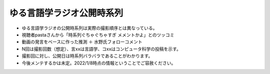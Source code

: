 ゆる言語学ラジオ公開時系列
===============================

* ゆる言語学ラジオの公開時系列は実際の撮影順序とは異なっている。
* 視聴者pastaさんから「時系列ぐちゃぐちゃすぎ メメントかよ」とのツッコミ
* 動画の発言をベースに作った推測 ＋ 水野氏フォローコメント
* N回は撮影回数（想定）、言xxは言語学、コxxはコンピュータ科学の投稿を示す。
* 撮影回に対し、公開日は時系列バラバラであることがわかります。
* 今後メンテするかは未定。2022/1/8時点の情報ということでご容赦ください。

.. blockdiag::

  blockdiag {
    orientation = portrait;
    第1回 ->
    第2回 ->
    第3回 ->
    第4回 ->
    第5回 ->
    第6回 ->
    第7回 ->
    第8回 ->
    第9回 ->
    第10回 ->
    第11回 ->
    第12回 ->
    第13回 ->
    第14回 ->
    第15回 ->
    第16回 ->
    第17回 ->
    第18回 ->
    第19回 ;
    
    group {
      orientation = portrait
      第1回 ->
      言1【言語学って何？】 ->
      言2【言語がたくさんある理由】 ->
      言3【ぷぢぃぱらのぷぴちょ】 ->
      言4【部首】 ->
      言5【英語は荒野行動！？】 ->
      言6【名字】 ->
      言7【雑談】;
    }
    group {
      orientation = portrait
      第2回 ->
      言8【カタルシス英文法_時制1】 ->
      言9【カタルシス英文法_時制2】 ->
      言10【「象は鼻が長い」の謎1】 ->
      言11【「象は鼻が長い」の謎2】 ->
      言12【春とバネ、多義語】 ->
      言14【「る・らる」】 ->
      言15【後ろ省略多義語の世界】;
    }
    group {
      orientation = portrait
      第3回 ->
      言13【雑談長尺回】 ->
      言16【ソシュール知ったかぶり講座1】 ->
      言17【ソシュール知ったかぶり講座2】 ->
      言18【ソシュール知ったかぶり講座3】 ->
      言20【辞書物語1】 ->
      言21【辞書物語2】 ->
      言23【カタルシス英文法_助動詞_前半】 ->
      言24【カタルシス英文法_助動詞_後半】 ->
      言22【雑談コメント返し】 ->
      言19【酔っぱらい雑談回_情報量】 ;
    }
    group {
      orientation = portrait
      第4回 ->
      26【語源辞典ぜんぶ読む】 ->
      31【カタルシス英文法_仮定法1】 ->
      32【カタルシス英文法_仮定法2】 ->
      29【酔っぱらい雑談回】 ;
    }
    group {
      orientation = portrait
      第5回 ->
      言27【音象徴1】 ->
      言28【音象徴2】 ->
      言30【長尺雑談回】 ->
      言33【うんちくしりとりパンクラチオン】;
    }
    group {
      orientation = portrait
      第6回 ->
      言25【方言グランプリ予告とアカデミズムの二次創作】;
    }
    group {
      orientation = portrait
      第7回 ->
      言34【ピダハン前編】 ->
      言35【ピダハン後編】 ->
      言37【助数詞1】 ->
      言38【助数詞2】 ->
      言39【助数詞3】 ->
      言40【助数詞4】 ->
      言41【振り返り雑談回】 ->
      言52【雑談回】 ;
    }

    group {
      orientation = portrait
      第8回 ->
      言36【ミーム提案委員会】 ->
      言45【何こいつキモナイト】 ->
      言42【雑談コメント返し】 ->
      言43【カタルシス英文法_文型1】 ->
      言44【カタルシス英文法_文型2】 ;
    }
    group {
      orientation = portrait
      第9回 ->
      言46【数の発明1】 ->
      言47【数の発明2】 ->
      言48【数の発明3】 ->
      3万人記念ライブ【オレたちのベスト方言グランプリ】 ->
      サポータ特典【難読漢字を水野がひたすら書く】;
    }
    group {
      orientation = portrait
      第10回 ->
      言50【オックスフォード英語大辞典1】 ->
      言51【オックスフォード英語大辞典2】 ->
      言53【うんちくエウレーカクイズ】 ->
      言68【OEDおもしろ単語1】 ->
      言69【OEDおもしろ単語2】 ->
      言70【OEDおもしろ単語3】 ->
      言83【無限語源トーク1】 ->
      言84【無限語源トーク2】 ;
    }
    group {
      orientation = portrait
      第11回 ->
      言49【書店コラボ告知】 ->
      言54【サピア1】 ->
      言55【サピア2】 ->
      言56【サピア3】 ->
      言57【サピア4】 ->
      言58【雑談回】 ->
      言59【雑談コメント返し】 ;
    }
    group {
      orientation = portrait
      第12回 ->
      言60【英米人名1】 ->
      言61【英米人名2】 ->
      言63【ゆるコンピュータ科学ラジオ1】 ->
      言64【ゆるコンピュータ科学ラジオ2】 ->
      言65【ゆるコンピュータ科学ラジオ3】 ->  
      言66【ゆるコンピュータ科学ラジオ4】 ->
      言71【ミーム提案委員会2】 ;
    }
    group {
      orientation = portrait
      第13回 ->
      言72【奴隷合宿】 ->
      言73【サポーターコミュニティ】 ->
      言85【雑談回】 ->
      公開前【キショ奇書自慢選手権】;
    }
    group {
      orientation = portrait
      第14回 ->
      言67【今年の新語予想】 ->
      言74【第二言語習得論1】 ->
      言75【第二言語習得論2】 ->
      言76【第二言語習得論3】 ->
      言77【第二言語習得論4】 ->
      言78【第二言語習得論5】 ->
      言80【福田先生雑談回1】 ->
      言81【福田先生雑談回2】 ;
    }
    group {
      orientation = portrait
      第15回 ->
      言62【文教堂フェア行ってきた】 ->
      言87【うんちくエウレーカクイズ2】 ->
      公開前【うんちくエウレーカクイズ3】 ->
      公開前【うんちくエウレーカクイズ4】 ->
      言89【「た」1】 ->
      言90【「た」2】 ->
      言91【「た」3】 ->
      言92【「た」4】 ->
      言93【「た」5】 ->
      言94【「た」6】 ->
      言95【雑談会】 ;
    }
    group {
      orientation = portrait
      第16回 ->
      言96【お便り雑談回】 ->
      言79【忘年会ライブ告知】 ;
    }
    group {
      orientation = portrait
      第17回 ->
      コ1【アルゴリズム1】 ->
      コ2【アルゴリズム2】 ->
      コ3【アルゴリズム3】 ->
      コ4【雑談】 ;
    }
    group {
      orientation = portrait
      第18回 ->
      言82【投票お願い】 ->
      言86【新年雑談回】 ->
      サポータ特典【公開収録】 ;
    }
    group {
      orientation = portrait
      第19回 ->
      コ5【サイト製作物語1】 ->
      言88【インテリ悪口パビリオン】 ->
      忘年会ライブ【流行語大賞決定】 ;
    }
  }

.. 第1回 [description = "2020年12月～2021年1月頃のいつか"];
.. 第2回 [description = "日付不明"];
.. 第3回 [description = "日付不明"];
.. 第4回 [description = "日付不明"];
.. 第5回 [description = "日付不明"];
.. 第6回 [description = "2021/05/20頃"];
.. 第7回 [description = "日付不明"];
.. 第8回 [description = "日付不明"];
.. 第9回 [description = "2021/06/19"];
.. 第10回 [description = "2021/06/20"];
.. 第11回 [description = "2021/7月頃"];
.. 第12回 [description = "日付不明"];
.. 第13回 [description = "夏合宿？"];
.. 第14回 [description = "2021/09/26"];
.. 第15回 [description = "2021/09/27"];
.. 第16回 [description = "2021/11月初旬"];
.. 第17回 [description = "2021/11月下旬"];
.. 第18回 [description = "2021/11/27"];
.. 第19回 [description = "2021/12/28"];
